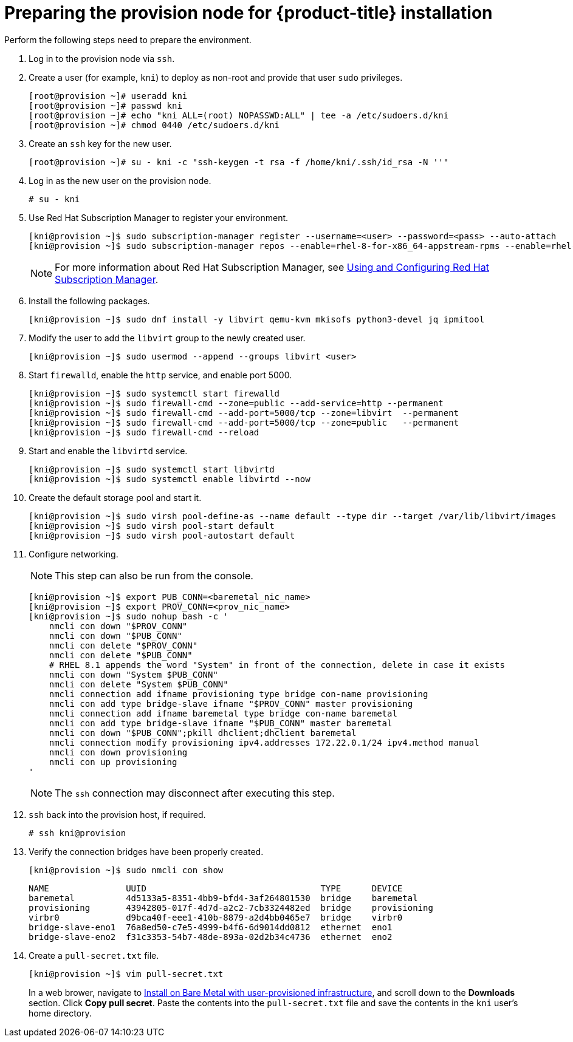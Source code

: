 // Module included in the following assemblies:
//
// * installing/installing_bare_metal_ipi/ipi-install-installation-workflow.adoc


[id="preparing-the-provision-node-for-openshift-install_{context}"]
= Preparing the provision node for {product-title} installation

Perform the following steps need to prepare the environment.

. Log in to the provision node via `ssh`.

. Create a user (for example, `kni`) to deploy as non-root and provide that user `sudo` privileges.
+
----
[root@provision ~]# useradd kni
[root@provision ~]# passwd kni
[root@provision ~]# echo "kni ALL=(root) NOPASSWD:ALL" | tee -a /etc/sudoers.d/kni
[root@provision ~]# chmod 0440 /etc/sudoers.d/kni
----

. Create an `ssh` key for the new user.
+
----
[root@provision ~]# su - kni -c "ssh-keygen -t rsa -f /home/kni/.ssh/id_rsa -N ''"
----

. Log in as the new user on the provision node.
+
----
# su - kni
----

. Use Red Hat Subscription Manager to register your environment.
+
----
[kni@provision ~]$ sudo subscription-manager register --username=<user> --password=<pass> --auto-attach
[kni@provision ~]$ sudo subscription-manager repos --enable=rhel-8-for-x86_64-appstream-rpms --enable=rhel-8-for-x86_64-baseos-rpms
----
+
[NOTE]
====
For more information about Red Hat Subscription Manager, see link:https://access.redhat.com/documentation/en-us/red_hat_subscription_management/1/html-single/rhsm/index[Using and Configuring Red Hat Subscription Manager].
====

. Install the following packages.
+
----
[kni@provision ~]$ sudo dnf install -y libvirt qemu-kvm mkisofs python3-devel jq ipmitool
----

. Modify the user to add the `libvirt` group to the newly created user.
+
----
[kni@provision ~]$ sudo usermod --append --groups libvirt <user>
----

. Start `firewalld`, enable the `http` service, and enable port 5000.
+
----
[kni@provision ~]$ sudo systemctl start firewalld
[kni@provision ~]$ sudo firewall-cmd --zone=public --add-service=http --permanent
[kni@provision ~]$ sudo firewall-cmd --add-port=5000/tcp --zone=libvirt  --permanent
[kni@provision ~]$ sudo firewall-cmd --add-port=5000/tcp --zone=public   --permanent
[kni@provision ~]$ sudo firewall-cmd --reload
----

. Start and enable the `libvirtd` service.
+
----
[kni@provision ~]$ sudo systemctl start libvirtd
[kni@provision ~]$ sudo systemctl enable libvirtd --now
----

. Create the default storage pool and start it.
+
----
[kni@provision ~]$ sudo virsh pool-define-as --name default --type dir --target /var/lib/libvirt/images
[kni@provision ~]$ sudo virsh pool-start default
[kni@provision ~]$ sudo virsh pool-autostart default
----

. Configure networking.
+
[NOTE]
====
This step can also be run from the console.
====
+
----

[kni@provision ~]$ export PUB_CONN=<baremetal_nic_name>
[kni@provision ~]$ export PROV_CONN=<prov_nic_name>
[kni@provision ~]$ sudo nohup bash -c '
    nmcli con down "$PROV_CONN"
    nmcli con down "$PUB_CONN"
    nmcli con delete "$PROV_CONN"
    nmcli con delete "$PUB_CONN"
    # RHEL 8.1 appends the word "System" in front of the connection, delete in case it exists
    nmcli con down "System $PUB_CONN"
    nmcli con delete "System $PUB_CONN"
    nmcli connection add ifname provisioning type bridge con-name provisioning
    nmcli con add type bridge-slave ifname "$PROV_CONN" master provisioning
    nmcli connection add ifname baremetal type bridge con-name baremetal
    nmcli con add type bridge-slave ifname "$PUB_CONN" master baremetal
    nmcli con down "$PUB_CONN";pkill dhclient;dhclient baremetal
    nmcli connection modify provisioning ipv4.addresses 172.22.0.1/24 ipv4.method manual
    nmcli con down provisioning
    nmcli con up provisioning
'
----
+
[NOTE]
====
The `ssh` connection may disconnect after executing this step.
====

. `ssh` back into the provision host, if required.
+
----
# ssh kni@provision
----

. Verify the connection bridges have been properly created.
+
----
[kni@provision ~]$ sudo nmcli con show
----
+
----
NAME               UUID                                  TYPE      DEVICE
baremetal          4d5133a5-8351-4bb9-bfd4-3af264801530  bridge    baremetal
provisioning       43942805-017f-4d7d-a2c2-7cb3324482ed  bridge    provisioning
virbr0             d9bca40f-eee1-410b-8879-a2d4bb0465e7  bridge    virbr0
bridge-slave-eno1  76a8ed50-c7e5-4999-b4f6-6d9014dd0812  ethernet  eno1
bridge-slave-eno2  f31c3353-54b7-48de-893a-02d2b34c4736  ethernet  eno2
----


. Create a `pull-secret.txt` file.
+
----
[kni@provision ~]$ vim pull-secret.txt
----
+
In a web brower, navigate to link:https://cloud.redhat.com/openshift/install/metal/user-provisioned[Install on Bare Metal with user-provisioned infrastructure], and scroll down to the **Downloads** section. Click **Copy pull secret**. Paste the contents into the `pull-secret.txt` file and save the contents in the `kni` user's home directory.
